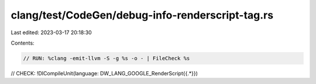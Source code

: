 clang/test/CodeGen/debug-info-renderscript-tag.rs
=================================================

Last edited: 2023-03-17 20:18:30

Contents:

.. code-block:: rs

    // RUN: %clang -emit-llvm -S -g %s -o - | FileCheck %s

// CHECK: !DICompileUnit(language: DW_LANG_GOOGLE_RenderScript{{.*}})


